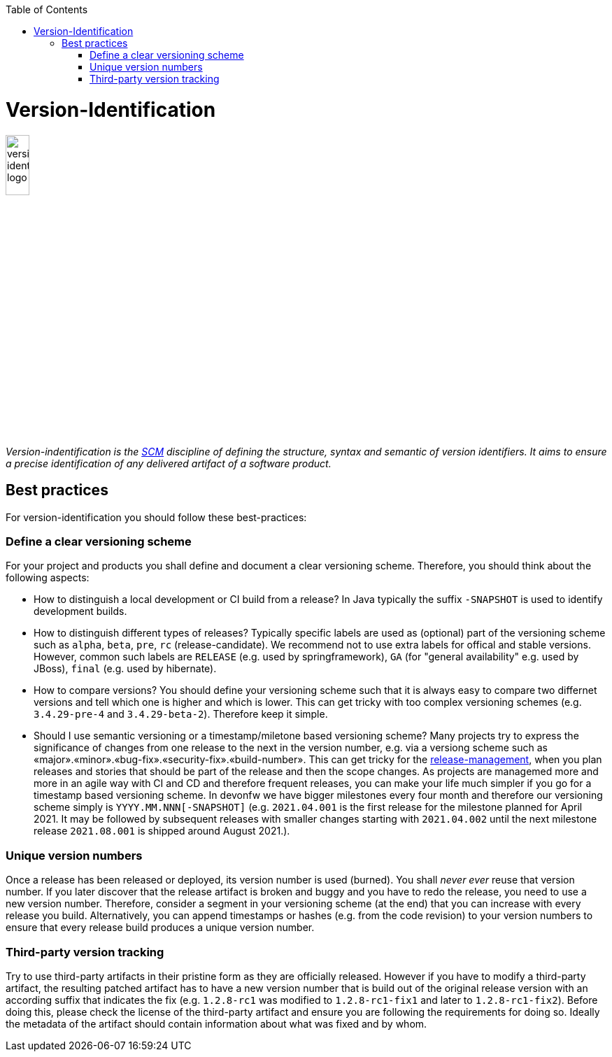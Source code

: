 :toc: macro
toc::[]

= Version-Identification

image::images/version-identification.png["version-identification logo",width="20%"]

_Version-indentification is the link:scm.asciidoc[SCM] discipline of defining the structure, syntax and semantic of version identifiers. It aims to ensure a precise identification of any delivered artifact of a software product._

== Best practices

For version-identification you should follow these best-practices:

=== Define a clear versioning scheme

For your project and products you shall define and document a clear versioning scheme.
Therefore, you should think about the following aspects:

* How to distinguish a local development or CI build from a release? In Java typically the suffix `-SNAPSHOT` is used to identify development builds.
* How to distinguish different types of releases? Typically specific labels are used as (optional) part of the versioning scheme such as `alpha`, `beta`, `pre`, `rc` (release-candidate). We recommend not to use extra labels for offical and stable versions. However, common such labels are `RELEASE` (e.g. used by springframework), `GA` (for "general availability" e.g. used by JBoss), `final` (e.g. used by hibernate).
* How to compare versions? You should define your versioning scheme such that it is always easy to compare two differnet versions and tell which one is higher and which is lower. This can get tricky with too complex versioning schemes (e.g. `3.4.29-pre-4` and `3.4.29-beta-2`). Therefore keep it simple.
* Should I use semantic versioning or a timestamp/miletone based versioning scheme? Many projects try to express the significance of changes from one release to the next in the version number, e.g. via a versiong scheme such as «major».«minor».«bug-fix».«security-fix».«build-number». This can get tricky for the link:reelase-management.asciidoc[release-management], when you plan releases and stories that should be part of the release and then the scope changes. As projects are managemed more and more in an agile way with CI and CD and therefore frequent releases, you can make your life much simpler if you go for a timestamp based versioning scheme. In devonfw we have bigger milestones every four month and therefore our versioning scheme simply is `YYYY.MM.NNN[-SNAPSHOT]` (e.g. `2021.04.001` is the first release for the milestone planned for April 2021. It may be followed by subsequent releases with smaller changes starting with `2021.04.002` until the next milestone release `2021.08.001` is shipped around August 2021.).

=== Unique version numbers

Once a release has been released or deployed, its version number is used (burned).
You shall _never ever_ reuse that version number.
If you later discover that the release artifact is broken and buggy and you have to redo the release, you need to use a new version number.
Therefore, consider a segment in your versioning scheme (at the end) that you can increase with every release you build.
Alternatively, you can append timestamps or hashes (e.g. from the code revision) to your version numbers to ensure that every release build produces a unique version number.

=== Third-party version tracking

Try to use third-party artifacts in their pristine form as they are officially released.
However if you have to modify a third-party artifact, the resulting patched artifact has to have a new version number that is build out of the original release version with an according suffix that indicates the fix (e.g. `1.2.8-rc1` was modified to `1.2.8-rc1-fix1` and later to `1.2.8-rc1-fix2`).
Before doing this, please check the license of the third-party artifact and ensure you are following the requirements for doing so.
Ideally the metadata of the artifact should contain information about what was fixed and by whom. 
